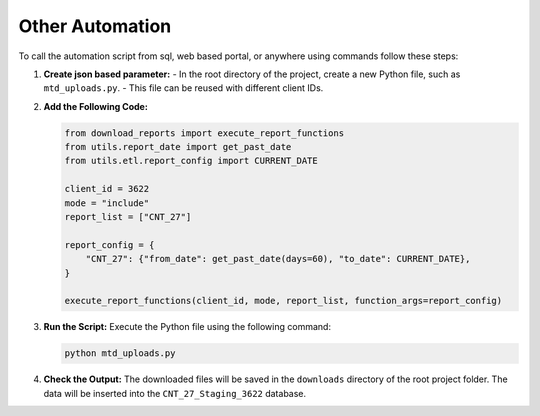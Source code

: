 .. _using_automation:

Other Automation
================

To call the automation script from sql, web based portal, or anywhere using commands follow these steps:

1. **Create json based parameter:**
   - In the root directory of the project, create a new Python file, such as ``mtd_uploads.py``.
   - This file can be reused with different client IDs.

2. **Add the Following Code:**

   .. code-block:: python

      from download_reports import execute_report_functions
      from utils.report_date import get_past_date
      from utils.etl.report_config import CURRENT_DATE

      client_id = 3622
      mode = "include"
      report_list = ["CNT_27"]

      report_config = {
          "CNT_27": {"from_date": get_past_date(days=60), "to_date": CURRENT_DATE},
      }

      execute_report_functions(client_id, mode, report_list, function_args=report_config)

3. **Run the Script:** Execute the Python file using the following command:

   .. code-block:: bash

      python mtd_uploads.py

4. **Check the Output:** The downloaded files will be saved in the ``downloads`` directory of the root project folder. The data will be inserted into the ``CNT_27_Staging_3622`` database.
